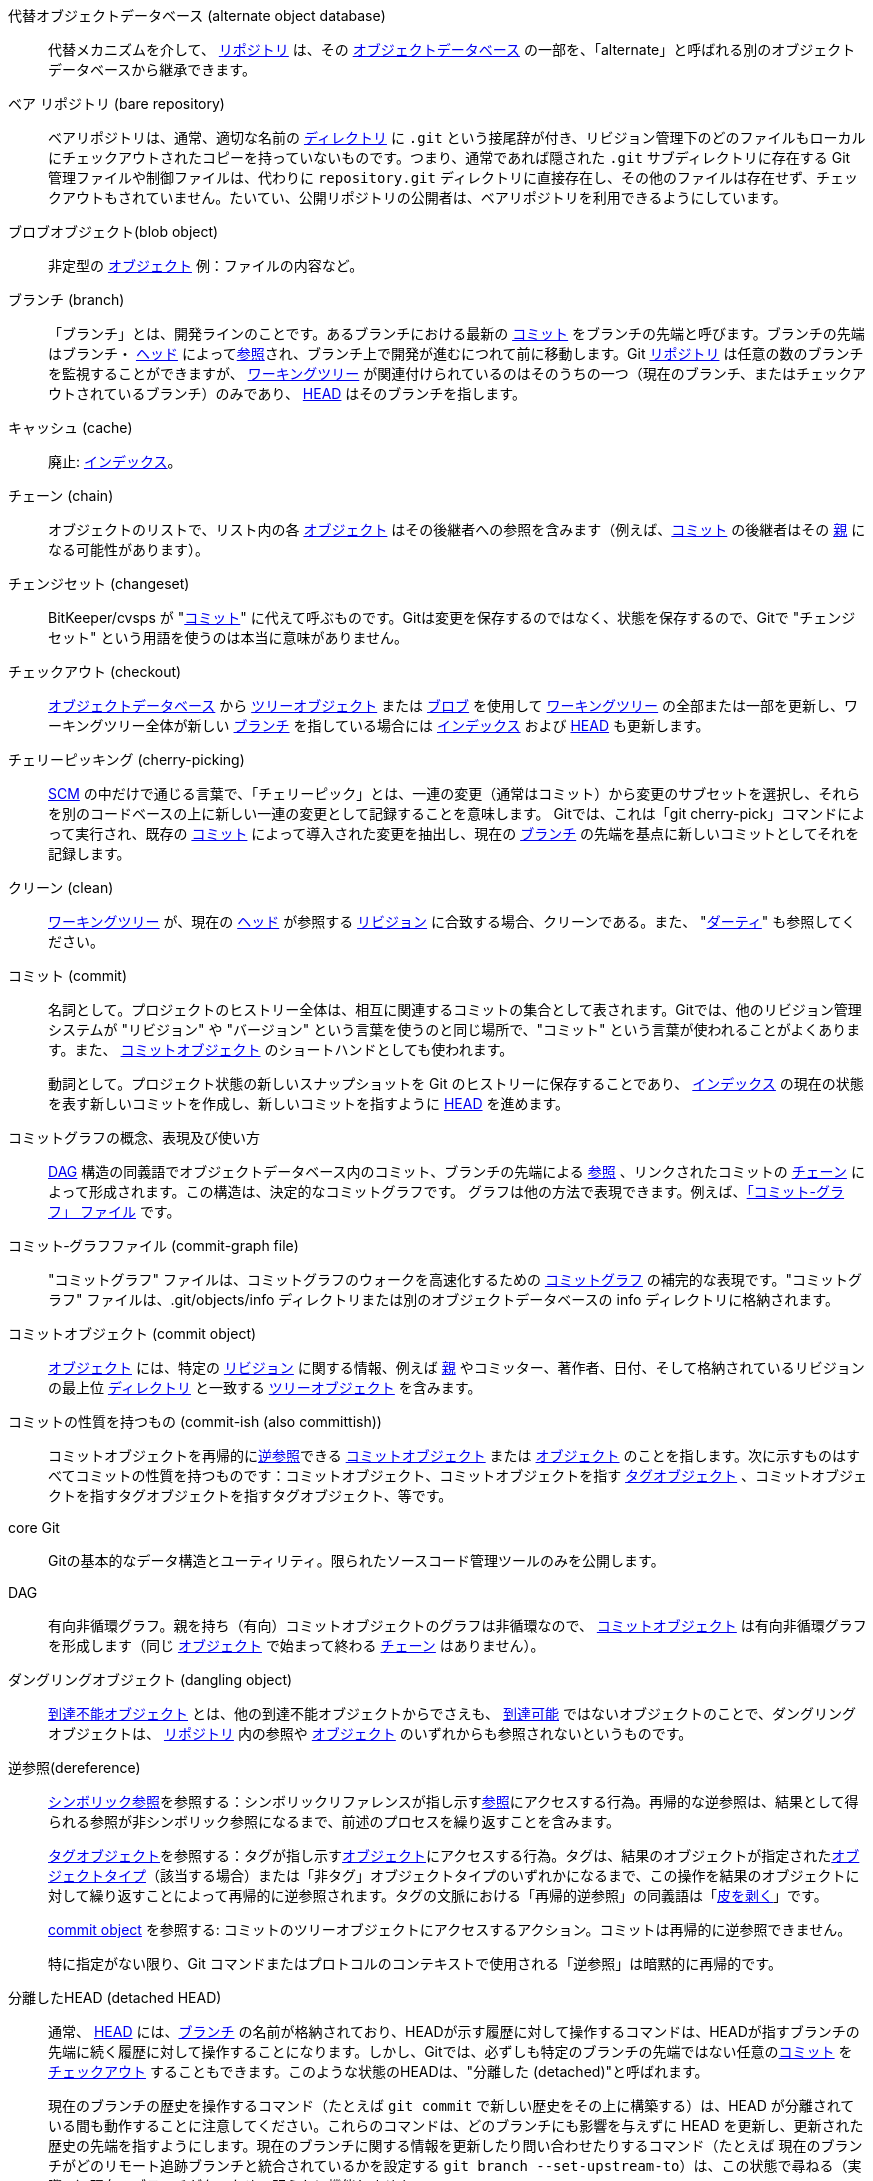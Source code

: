 [[def_alternate_object_database]]代替オブジェクトデータベース (alternate object database)::
	代替メカニズムを介して、 <<def_repository,リポジトリ>> は、その <<def_object_database,オブジェクトデータベース>> の一部を、「alternate」と呼ばれる別のオブジェクトデータベースから継承できます。

[[def_bare_repository]]ベア リポジトリ (bare repository)::
	ベアリポジトリは、通常、適切な名前の <<def_directory,ディレクトリ>> に `.git` という接尾辞が付き、リビジョン管理下のどのファイルもローカルにチェックアウトされたコピーを持っていないものです。つまり、通常であれば隠された `.git` サブディレクトリに存在する Git 管理ファイルや制御ファイルは、代わりに `repository.git` ディレクトリに直接存在し、その他のファイルは存在せず、チェックアウトもされていません。たいてい、公開リポジトリの公開者は、ベアリポジトリを利用できるようにしています。

[[def_blob_object]]ブロブオブジェクト(blob object)::
	非定型の <<def_object,オブジェクト>> 例：ファイルの内容など。

[[def_branch]]ブランチ (branch)::
	「ブランチ」とは、開発ラインのことです。あるブランチにおける最新の <<def_commit,コミット>> をブランチの先端と呼びます。ブランチの先端はブランチ・ <<def_head,ヘッド>> によって<<def_ref,参照>>され、ブランチ上で開発が進むにつれて前に移動します。Git <<def_repository,リポジトリ>> は任意の数のブランチを監視することができますが、 <<def_working_tree,ワーキングツリー>> が関連付けられているのはそのうちの一つ（現在のブランチ、またはチェックアウトされているブランチ）のみであり、 <<def_HEAD,HEAD>> はそのブランチを指します。

[[def_cache]]キャッシュ (cache)::
	廃止: <<def_index,インデックス>>。

[[def_chain]]チェーン (chain)::
	オブジェクトのリストで、リスト内の各 <<def_object,オブジェクト>> はその後継者への参照を含みます（例えば、<<def_commit,コミット>> の後継者はその <<def_parent,親>> になる可能性があります）。

[[def_changeset]]チェンジセット (changeset)::
	BitKeeper/cvsps が "<<def_commit,コミット>>" に代えて呼ぶものです。Gitは変更を保存するのではなく、状態を保存するので、Gitで "チェンジセット" という用語を使うのは本当に意味がありません。

[[def_checkout]]チェックアウト (checkout)::
	<<def_object_database,オブジェクトデータベース>> から <<def_tree_object,ツリーオブジェクト>> または <<def_blob_object,ブロブ>> を使用して <<def_working_tree,ワーキングツリー>> の全部または一部を更新し、ワーキングツリー全体が新しい <<def_branch,ブランチ>> を指している場合には <<def_index,インデックス>> および <<def_HEAD,HEAD>> も更新します。

[[def_cherry-picking]]チェリーピッキング (cherry-picking)::
	<<def_SCM,SCM>> の中だけで通じる言葉で、「チェリーピック」とは、一連の変更（通常はコミット）から変更のサブセットを選択し、それらを別のコードベースの上に新しい一連の変更として記録することを意味します。 Gitでは、これは「git cherry-pick」コマンドによって実行され、既存の <<def_commit,コミット>> によって導入された変更を抽出し、現在の <<def_branch,ブランチ>> の先端を基点に新しいコミットとしてそれを記録します。

[[def_clean]]クリーン (clean)::
	<<def_working_tree,ワーキングツリー>> が、現在の <<def_head,ヘッド>> が参照する <<def_revision,リビジョン>> に合致する場合、クリーンである。また、 "<<def_dirty,ダーティ>>" も参照してください。

[[def_commit]]コミット (commit)::
	名詞として。プロジェクトのヒストリー全体は、相互に関連するコミットの集合として表されます。Gitでは、他のリビジョン管理システムが "リビジョン" や "バージョン" という言葉を使うのと同じ場所で、"コミット" という言葉が使われることがよくあります。また、 <<def_commit_object,コミットオブジェクト>> のショートハンドとしても使われます。
+
動詞として。プロジェクト状態の新しいスナップショットを Git のヒストリーに保存することであり、 <<def_index,インデックス>> の現在の状態を表す新しいコミットを作成し、新しいコミットを指すように <<def_HEAD,HEAD>> を進めます。

[[def_commit_graph_general]]コミットグラフの概念、表現及び使い方::
	<<def_DAG,DAG>> 構造の同義語でオブジェクトデータベース内のコミット、ブランチの先端による <<def_ref,参照>> 、リンクされたコミットの <<def_chain,チェーン>> によって形成されます。この構造は、決定的なコミットグラフです。 グラフは他の方法で表現できます。例えば、<<def_commit_graph_file,「コミット-グラフ」 ファイル>> です。

[[def_commit_graph_file]]コミット‐グラフファイル (commit-graph file)::
	"コミットグラフ" ファイルは、コミットグラフのウォークを高速化するための <<def_commit_graph_general,コミットグラフ>> の補完的な表現です。"コミットグラフ" ファイルは、.git/objects/info ディレクトリまたは別のオブジェクトデータベースの info ディレクトリに格納されます。

[[def_commit_object]]コミットオブジェクト (commit object)::
	<<def_object,オブジェクト>> には、特定の <<def_revision,リビジョン>> に関する情報、例えば <<def_parent,親>> やコミッター、著作者、日付、そして格納されているリビジョンの最上位 <<def_directory,ディレクトリ>> と一致する <<def_tree_object,ツリーオブジェクト>> を含みます。

[[def_commit-ish]]コミットの性質を持つもの (commit-ish (also committish))::
	コミットオブジェクトを再帰的に<<def_dereference,逆参照>>できる <<def_commit_object,コミットオブジェクト>> または <<def_object,オブジェクト>> のことを指します。次に示すものはすべてコミットの性質を持つものです：コミットオブジェクト、コミットオブジェクトを指す <<def_tag_object,タグオブジェクト>> 、コミットオブジェクトを指すタグオブジェクトを指すタグオブジェクト、等です。

[[def_core_git]]core Git::
	Gitの基本的なデータ構造とユーティリティ。限られたソースコード管理ツールのみを公開します。

[[def_DAG]]DAG::
	有向非循環グラフ。親を持ち（有向）コミットオブジェクトのグラフは非循環なので、 <<def_commit_object,コミットオブジェクト>> は有向非循環グラフを形成します（同じ <<def_object,オブジェクト>> で始まって終わる <<def_chain,チェーン>> はありません）。

[[def_dangling_object]]ダングリングオブジェクト (dangling object)::
	<<def_unreachable_object,到達不能オブジェクト>> とは、他の到達不能オブジェクトからでさえも、 <<def_reachable,到達可能>> ではないオブジェクトのことで、ダングリングオブジェクトは、 <<def_repository,リポジトリ>> 内の参照や <<def_object,オブジェクト>> のいずれからも参照されないというものです。

[[def_dereference]]逆参照(dereference)::
	<<def_symref,シンボリック参照>>を参照する：シンボリックリファレンスが指し示す<<def_ref,参照>>にアクセスする行為。再帰的な逆参照は、結果として得られる参照が非シンボリック参照になるまで、前述のプロセスを繰り返すことを含みます。
+
<<def_tag_object,タグオブジェクト>>を参照する：タグが指し示す<<def_object,オブジェクト>>にアクセスする行為。タグは、結果のオブジェクトが指定された<<def_object_type,オブジェクトタイプ>>（該当する場合）または「非タグ」オブジェクトタイプのいずれかになるまで、この操作を結果のオブジェクトに対して繰り返すことによって再帰的に逆参照されます。タグの文脈における「再帰的逆参照」の同義語は「<<def_peel,皮を剥く>>」です。
+
<<def_commit_object,commit object>> を参照する: コミットのツリーオブジェクトにアクセスするアクション。コミットは再帰的に逆参照できません。
+
特に指定がない限り、Git コマンドまたはプロトコルのコンテキストで使用される「逆参照」は暗黙的に再帰的です。

[[def_detached_HEAD]]分離したHEAD (detached HEAD)::
	通常、 <<def_HEAD,HEAD>> には、<<def_branch,ブランチ>> の名前が格納されており、HEADが示す履歴に対して操作するコマンドは、HEADが指すブランチの先端に続く履歴に対して操作することになります。しかし、Gitでは、必ずしも特定のブランチの先端ではない任意の<<def_commit,コミット>> を <<def_checkout,チェックアウト>> することもできます。このような状態のHEADは、"分離した (detached)"と呼ばれます。
+
現在のブランチの歴史を操作するコマンド（たとえば `git commit` で新しい歴史をその上に構築する）は、HEAD が分離されている間も動作することに注意してください。これらのコマンドは、どのブランチにも影響を与えずに HEAD を更新し、更新された歴史の先端を指すようにします。現在のブランチに関する情報を更新したり問い合わせたりするコマンド（たとえば 現在のブランチがどのリモート追跡ブランチと統合されているかを設定する `git branch --set-upstream-to`）は、この状態で尋ねる（実際の）現在のブランチがないため、明らかに機能しません。

[[def_directory]]ディレクトリ (directory)::
	"ls" で表示されるリスト :-)

[[def_dirty]]ダーティ (dirty)::
	<<def_working_tree,ワーキングツリー>>は、現在の<<def_branch,ブランチ>> に対して <<def_commit,コミット>> されていない変更が含まれている場合、「ダーティ」であると言われます。

[[def_evil_merge]]邪悪なマージ (evil merge)::
	邪悪なマージとは、どの <<def_parent,親>> にも表示されない変更を導入する <<def_merge,マージ>> のことです。

[[def_fast_forward]]早送り (fast-forward)::
	早送りとは、特殊なタイプの <<def_merge,マージ>> で、ある <<def_revision,リビジョン>> が、たまたまその子孫である別の <<def_branch,ブランチ>> の変更をマージするときに起こるものです。このような場合、新たに <<def_merge,マージ>> <<def_commit,コミット>> を行うのではなく、マージするブランチと同じリビジョンを指すようにブランチを更新するだけです。これは、リモート <<def_repository,リポジトリ>> の <<def_remote_tracking_branch,リモートトラッキングブランチ>> で頻繁に発生します。

[[def_fetch]]フェッチ (fetch)::
	<<def_branch,ブランチ>> のフェッチとは、リモートの <<def_repository,リポジトリ>> からブランチの <<def_head_ref,ヘッド参照>> を取得し、ローカルの <<def_object_database,オブジェクトデータベース>> から足りないオブジェクトを探して、それらも取得することを指します。linkgit:git-fetch[1] も参照してください。

[[def_file_system]]ファイルシステム (file system)::
	リーナス・トーバルズはもともと、Gitをユーザー空間のファイルシステム、すなわち、ファイルとディレクトリを保持するためのインフラストラクチャとして設計しました。それによって、Gitの効率と速度が確保されました。

[[def_git_archive]]Git アーカイブ (Git archive)::
	<<def_repository,リポジトリ>>の同義語 (arch の人々向け)。

[[def_gitfile]]gitファイル (gitfile)::
	ワーキングツリーのルートにあるプレーンなファイル `.git` は、実際のリポジトリとなるディレクトリを指します。適切な使用については linkgit:git-worktree[1] または linkgit:git-submodule[1] を参照してください。構文については linkgit:gitrepository-layout[5] を参照してください。

[[def_grafts]]移植 (grafts)::
	移植を使用すると、コミットの偽の祖先情報を記録することで、2つの異なる開発ラインを結合できます。このようにして、Gitに <<def_commit,コミット>> の <<def_parent,親 >>のセット が、コミットが作成されたときに記録したものとは異なるというふりをさせることができます。 `.git/info/grafts` ファイルを介して構成されます。
+
移植 の仕組みは時代遅れで、リポジトリ間でオブジェクトを転送する際に問題になる場合があることに注意してください。同じことを行うためのより柔軟で堅牢なシステムについては linkgit:git-replace[1] をご覧ください。

[[def_hash]]ハッシュ (hash)::
	Git の文脈では、 <<def_object_name,オブジェクト名>> の同義語です。

[[def_head]]ヘッド (head)::
	<<def_ref,名前を付けて参照>>する <<def_branch,ブランチ>> の先端にある <<def_commit,コミット>> のことです。ヘッダは、パックされた参照を使うとき以外は、 `$GIT_DIR/refs/heads/` ディレクトリにあるファイルに格納されます。(linkgit:git-pack-refs[1] を参照してください。)

[[def_HEAD]]HEAD::
	現在の <<def_branch,branch>>。詳細: <<def_working_tree,ワーキングツリー>> は通常、HEADによって参照されるツリーの状態から派生します。HEADはリポジトリ内の <<def_head,ヘッド>> の1つを参照するものですが、 <<def_detached_HEAD,分離したHEAD>> を使用する場合は、任意のコミットを直接参照します。

[[def_head_ref]]ヘッド参照 (head ref)::
	<<def_head,head>> と同義です。

[[def_hook]]フック (hook)::
	Gitコマンドの通常の実行中に、開発者が機能やチェックを追加するためのオプションのスクリプトを呼び出すことができます。典型的には、フックはコマンドの事前検証をして中止を可能にし、操作の終了後に事後通知を可能にします。フックスクリプトは `$GIT_DIR/hooks/` ディレクトリにあり、ファイル名から `.sample` というサフィックスを取り除くだけで有効になります。以前のバージョンのGitでは、それらを実行可能にする必要がありました。

[[def_index]]インデックス (index)::
	統計情報を含むファイルのコレクションで、その内容はオブジェクトとして保存されます。インデックスは、 <<def_working_tree,ワーキングツリー>> の保存バージョンです。正直なところ、これには、 <<def_merge,マージ>> のときに使用される、ワーキングツリーの2番目および3番目のバージョンを含めることもできます。

[[def_index_entry]]インデックスエントリー (index entry)::
	<<def_index,インデックス>> に保存されている特定のファイルに関する情報。 <<def_merge,マージ>> が開始されたが、まだ終了していない場合（つまり、インデックスにそのファイルの複数のバージョンが含まれている場合）、インデックスエントリーをマージ解除できます。

[[def_master]]master::
	デフォルトの開発 <<def_branch,ブランチ>>。 Git <<def_repository,リポジトリ>>を作成するたびに、「master」という名前のブランチが作成され、アクティブなブランチになります。ほとんどの場合、これにはローカル開発が含まれますが、これは純粋に慣例によるものであり、必須ではありません。

[[def_merge]]マージ (merge)::
	動詞として: 別の <<def_branch,ブランチ>> の内容（場合によっては外部の <<def_repository,リポジトリ>> から）を現在のブランチに取り込むこと。マージされたブランチが別のリポジトリからのものである場合、これは最初にリモートブランチを <<def_fetch,フェッチ>> し、次に結果を現在のブランチにマージすることによって行われます。このフェッチ操作とマージ操作の組み合わせは、 <<def_pull,プル>> と呼ばれます。マージは、ブランチが分岐してから行われた変更を識別し、それらすべての変更を一緒に適用する自動プロセスによって実行されます。変更が競合する場合は、マージを完了するために手動による介入が必要になる場合があります。
+
名詞として: <<def_fast_forward,早送り>> でない限り、マージが成功すると、マージされた <<def_branch,ブランチ>> の先端を <<def_parent,親>>として持つ、マージの結果を表す新しい <<def_commit,コミット>> が作成されます。このコミットは、「マージコミット」、または単に「マージ」と呼ばれることもあります。

[[def_object]]オブジェクト (object)::
	Gitにおけるストレージの単位。その内容を表す <<def_SHA1,SHA-1>> によって一意に識別されます。これにより、オブジェクトを変更することはできません。

[[def_object_database]]オブジェクトデータベース (object database)::
	「オブジェクト」のセットを保存し、個々の <<def_object,オブジェクト>> はその <<def_object_name,オブジェクト名>> によって識別されます。オブジェクトは通常 `$GIT_DIR/objects/` に格納されています。

[[def_object_identifier]]オブジェクト識別子 (object identifier, oid)::
	<<def_object_name,object name>> と同義。

[[def_object_name]]オブジェクト名 (object name)::
	<<def_object,オブジェクト>> の一意な識別子。オブジェクト名は通常40文字の16進数文字列で表されます。俗に <<def_SHA1,SHA-1>> とも呼ばれます。

[[def_object_type]]オブジェクトタイプ (object type)::
	識別子 "<<def_commit_object,コミット>>", "<<def_tree_object,ツリー>>", "<<def_tag_object,タグ>>" または "<<def_blob_object,ブロブ>>" のいずれかでもって、 <<def_object,オブジェクト>> のタイプを表します。

[[def_octopus]]タコ足 (octopus)::
	2つより多くの <<def_branch,ブランチ>> を <<def_merge,マージ>> する。

[[def_orphan]]孤児 (orphan)::
	まだ存在しない <<def_branch,branch>> (つまり、<<def_unborn,unborn>> ブランチ) にアクセスする操作。このような操作の後、最初に作成されたコミットは親のないコミットになり、新しい履歴が開始されます。

[[def_origin]]origin::
	デフォルトの上流 <<def_repository,リポジトリ>> です。ほとんどのプロジェクトは、追跡する上流プロジェクトを少なくとも1つ持っています。デフォルトでは 'origin' がそのために使用されます。上流の新しい更新は、origin/上流のブランチに対応する名前 で <<def_remote_tracking_branch,リモートトラッキングブランチ>> に取り込まれ、`git branch -r` で確認することができます。

[[def_overlay]]オーバーレイ (overlay)::
	作業ディレクトリへのファイルの更新と追加のみを行う一方で削除は行わない、 'cp -R' が宛先ディレクトリの内容を更新するのと同様の方法です。これは、<<def_checkout,チェックアウト>> が <<def_index,インデックス>> や <<def_tree-ish,ツリーの性質を持つもの>>からファイルをチェックアウトするときにおけるデフォルトモードです。一方、非オーバーレイ モードでは、 'rsync --delete' のように、ソースに存在しない追跡済みのファイルも削除されます。

[[def_pack]]パック (pack)::
	1つのファイルに圧縮されたオブジェクトのセット（容量を節約するため、または効率的に転送するために）。

[[def_pack_index]]パックインデックス (pack index)::
	パックの中身への効率よいアクセスを補助する、 <<def_pack,パック>> にあるオブジェクトの識別子やその他の情報のリストです。

[[def_pathspec]]パススペック (pathspec)::
	Git コマンドでパスを制限するために使用するパターン。
+
パススペック は、"git ls-files", "git ls-tree", "git add", "git grep", "git diff", "git checkout" やその他多くのコマンドで、操作範囲をツリーの一部やワーキングツリーに限定して使用するために使用するものです。パスがカレントディレクトリやトップレベルからの相対パスであるかどうかは、各コマンドのドキュメントを参照してください。パススペックの構文は次のとおりです。
+
--

* すべてのパスが一致する
* パススペックの最後のスラッシュまでの部分は、ディレクトリプレフィックスを表します。そのパススペックのスコープは、そのサブツリーに制限されます。
* パススペックの残りの部分は、パス名の残りの部分のパターンです。ディレクトリプレフィックスに関連するパスは、fnmatch(3) を使用してそのパターンと照合されます。特に、「*」と「?」 はディレクトリセパレータに一致させることができます。

--
+
例えば、Documentation/*.jpg とすると、Documentation/chapter_1/figure_1.jpg を含む、Documentationサブツリーにあるすべての .jpg ファイルにマッチします。
+
コロン `:` で始まるパススペックは特別な意味を持ちます。短い形式では、先頭のコロン `:` の後に 0 個以上の「マジックシグネチャ」文字が続き (オプションで別のコロン `:` で終了します)、残りの部分がパスに対してマッチするパターンになります。「マジックシグネチャ」は英数字でもグロブでも正規表現の特殊文字でもコロンでもないASCIIシンボルで構成されます。「マジックシグネチャ」を終了するオプションのコロンは、「マジックシグネチャ」シンボルセットに属さず、かつコロンでもない文字でパターンが始まっている場合には省略することが可能です。
+
長い形式では、先頭のコロン `:` の後に、開き括弧 `(`, カンマで区切られた0個以上の「マジックワード」のリスト、閉じ括弧 `)` が続き、残りがパスに対してマッチするパターンになります。
+
コロンのみのパス指定は、「パススペックがない」ことを意味します。この形式は他の パススペック と組み合わせてはいけません。
+
--
top;;
	マジックワードの `top` (マジックシグネチャ: `/`) は、サブディレクトリの中からコマンドを実行した場合でも、ワーキングツリーのルートからパターンにマッチするようにします。

literal;;
	パターン中の `*` や `?` などのワイルドカードは、リテラル文字として扱われます。

icase;;
	大文字・小文字を区別せずマッチ。

glob;;
	Git はこのパターンを、FNM_PATHNAME フラグを指定した fnmatch(3) に適したシェルグロブとして扱います。パターン中のワイルドカードは、パス名中の / にはマッチしません。例えば、"Documentation/{asterisk}.html" は "Documentation/git.html" にマッチしますが、"Documentation/ppc/ppc.html" や "tools/perf/Documentation/perf.html" にはマッチしません。
+
2つ連続したアスタリスク("`**`")はフルパス名に対してマッチするパターンにおいて、特別な意味を持つ場合があります:

 - 先頭の "`**/`" は、すべてのディレクトリにマッチすることを意味します。例えば、"`**/foo`" はファイルまたはディレクトリ "`foo`" の任意の場所にマッチし、パターン "`foo`" と同じです。 "`**/foo/bar`" はファイルまたはディレクトリ "`bar`" がディレクトリ "`foo`" 直下の任意の場所にある場合にマッチします。

 - 末尾の "`/**`" は、その中にあるすべてのファイルにマッチします。例えば、"`abc/**`" はディレクトリ "abc" 内のすべてのファイルにマッチします。これは `.gitignore` ファイルの位置からの相対パスで、深さは無限です。

 - 末尾以外での "`/**`" は、0個以上のディレクトリにマッチします。例えば、"`a/**/b`" は "`a/b`", "`a/x/b`", "`a/x/y/b`" といった具合にマッチする。

 - これら以外の連続したアスタリスクは無効とする。
+
グロブの魔法は魔法と互換性がありません。

attr;;
`attr:` の後にはスペースで区切られた「属性要件」のリストが続き、パスがマッチしたとみなされるためには、これらの要件がすべて満たされなければなりません。これは、普通の魔法のないパススペック パターン マッチングに追加されます。linkgit:gitattributes[5]を参照してください。
+
パスの各属性要件は、これらのいずれかの形式をとる:

- "`ATTR`" は、属性 `ATTR` を設定することを要求します。

- "`-ATTR`" は、属性 `ATTR` の設定を解除することを要求しています。

- "`ATTR=VALUE`" は、属性 `ATTR` に文字列 `VALUE` を設定することを要求しています。

- "`!ATTR`" は、属性 `ATTR` が指定されていないことを要求しています。
+
ツリーオブジェクトに対してマッチングを行う場合、属性は与えられたツリーオブジェクトからではなく、ワーキングツリーから取得されることに注意してください。

exclude;;
	パスが何らかの非除外パススペックにマッチした後、すべての除外パススペック (マジックシグネチャ: `!` またはその同義語 `^`) を通して実行されることになります。マッチした場合、そのパスは無視されます。非除外パススペックがない場合は、パススペックなしで起動された場合と同じように、結果セットに除外が適用されます。
--

[[def_parent]]親 (parent)::
	<<def_commit_object,コミットオブジェクト>> は、開発ラインにおける論理的な先行者、すなわちその親の (空かもしれない) リストを含んでいます。

[[def_peel]]皮を剥く (peel)::
	再帰的に <<def_tag_object,タグオブジェクト>> の <<def_dereference,逆参照する>> 動作のこと。

[[def_pickaxe]]つるはし (pickaxe)::
	<<def_pickaxe,つるはし>> という用語は、与えられたテキスト文字列を追加または削除する変更を選択するのに役立つ diffcore ルーチンのオプションのことを指します。 `--pickaxe-all` オプションを使うと、例えば特定の行を追加したり削除したりした <<def_changeset,チェンジセット>> をすべて表示することができます。linkgit:git-diff[1] を参照してください。

[[def_plumbing]]配管 (plumbing)::
	<<def_core_git,core Git>>のかわいい名前です。

[[def_porcelain]]磁器 (porcelain)::
	<<def_core_git,core Git>>に依存するプログラムやプログラムスイートのかわいい名前で、core Gitへのハイレベルなアクセスを提示します。磁器は <<def_plumbing,配管>> よりも多くの <<def_SCM,SCM>> インタフェースを公開します。

[[def_per_worktree_ref]]ワークツリーごとの参照 (per-worktree ref)::
	グローバルではなく、<<def_worktree,ワークツリー>>ごとの参照。現在は <<def_HEAD,HEAD>> と `refs/bisect/` で始まる参照のみですが、将来的には他の珍しい参照も含まれるかもしれません。

[[def_pseudoref]]疑似参照 (pseudoref)::
	通常の ref とは異なる意味を持つ ref です。これらの ref は通常の Git コマンドで読み取ることはできますが、linkgit:git-update-ref[1] のようなコマンドでは書き込むことができません。
+
The following pseudorefs are known to Git:

 - `FETCH_HEAD` は linkgit:git-fetch[1] または linkgit:git-pull[1] によって書き込まれます。複数のオブジェクト ID を指す場合があります。それぞれのオブジェクト ID には、取得元やフェッチ状態を示すメタデータが付加されます。

 - `MERGE_HEAD` is written by linkgit:git-merge[1] when resolving merge conflicts. It contains all commit IDs which are being merged.

[[def_pull]]プル (pull)::
	<<def_branch,ブランチ>> をプルするということは、ブランチを <<def_fetch,フェッチ>> して <<def_merge,マージ>> することを意味します。linkgit:git-pull[1] も参照してください。

[[def_push]]プッシュ (push)::
	「<<def_branch,ブランチ>>をプッシュする」とは、ローカルの<<def_head_ref,HEAD 参照>>の変更をリモートの<<def_repository,リポジトリ>>に反映させることを意味します。まず、対象のブランチについて、リモートの HEAD 参照を取得し、それがローカルの HEAD の祖先であるかを確認します。祖先であれば、ローカルの HEAD から<<def_reachable,到達可能>>なオブジェクトのうち、リモートに存在しないものをリモートの<<def_object_database,オブジェクトデータベース>>へ送信し、HEAD 参照を更新します。リモートの<<def_head,HEAD>>がローカルの HEAD の祖先でない場合は、プッシュは失敗します。

[[def_reachable]]到達可能 (reachable)::
	特定の<<def_commit,コミット>>のすべての祖先は、そのコミットから「到達可能」と言われます。より一般的には、一つの<<def_object,オブジェクト>>が別のオブジェクトから到達可能であるとは、我々がその他のオブジェクトから一つのオブジェクトに<<def_chain,チェーン>>をたどって到達できる場合を指し、<<def_tag,タグ>>からタグ付けている何か、<<def_commit_object,コミット>>からその親またはツリー、そして<<def_tree_object,ツリー>>から内包するツリーや<<def_blob_object,ブロブ>>をたどって到達することです。

[[def_reachability_bitmap]]到達可能性ビットマップ (reachability bitmaps)::
	到達可能性ビットマップは、パックファイルやマルチパックインデックス（MIDX）における選択されたコミット群の<<def_reachable,到達可能性>>に関する情報を格納し、オブジェクト検索を速めるために使用されます。ビットマップは ".bitmap" ファイルに格納されます。リポジトリは最大で一つのビットマップファイルを使用できます。ビットマップファイルは、単一のパックに属しているか、またはリポジトリのマルチパックインデックス（存在する場合）に属しているかのどちらかです。

[[def_rebase]]リベース (rebase)::
	異なるベースに対して<<def_branch,ブランチ>>から一連の変更を再適用し、そのブランチの<<def_head,ヘッド>>をその結果にリセットします。

[[def_ref]]参照(ref)::
	A name that points to an <<def_object_name,object name>> or another ref (the latter is called a <<def_symref,symbolic ref>>). For convenience, a ref can sometimes be abbreviated when used as an argument to a Git command; see linkgit:gitrevisions[7] for details. Refs are stored in the <<def_repository,repository>>.
+
refの名前空間は階層的です。refの名前は、`refs/` で始まるか、階層のルートに位置するかのどちらか一方でなければなりません。後者は、次のルールに従わなくてはなりません:
+
 - 名前は大文字かアンダースコアのみで構成される。

 - 名前は "`_HEAD`" で終わるか "`HEAD`" と一致する。
+
refの中には、これらのルールに一致しない階層のルートに属するものがあります。後述のリストは、網羅的で今後拡張されてはなりません。
+
 - `AUTO_MERGE`

 - `BISECT_EXPECTED_REV`

 - `NOTES_MERGE_PARTIAL`

 - `NOTES_MERGE_REF`

 - `MERGE_AUTOSTASH`
+
Different subhierarchies are used for different purposes. For example, the `refs/heads/` hierarchy is used to represent local branches whereas the `refs/tags/` hierarchy is used to represent local tags..

[[def_reflog]]参照ログ(reflog)::
	参照ログは参照のローカル「履歴」を表示します。言い換えると、_この_ リポジトリで3番目に最近のリビジョンが何であったか、また、_この_ リポジトリで昨日の午後9時14分現在の状態が何であったかを教えてくれます。詳細は linkgit:git-reflog[1] を参照してください。

[[def_refspec]]参照スペック(refspec)::
	「refspec（リファレンス指定）」は、<<def_fetch,fetch>> や <<def_push,push>> において、リモートの <<def_ref,ref>> とローカルの ref の対応関係を表すために使用されます。詳細は linkgit:git-fetch[1] または linkgit:git-push[1] を参照してください。

[[def_remote]]リモートリポジトリ (remote repository)::
	同じプロジェクトを追跡するが別の場所に存在する<<def_repository,リポジトリ>>。リモートと通信するには、<<def_fetch,フェッチ>>または<<def_push,プッシュ>>を参照してください。

[[def_remote_tracking_branch]]リモートトラッキングブランチ (remote-tracking branch)::
	他の<<def_repository,リポジトリ>>からの変更をたどるために使用される<<def_ref,参照>>。通常は 'refs/remotes/foo/bar' のような形をしており（これは、'foo' という名前のリモートの 'bar' という名前のブランチを追跡していることを示します）、設定されたフェッチの<<def_refspec,参照スペック>>の右側に一致します。リモート追跡ブランチには直接の変更を加えたり、ローカルコミットを行ったりするべきではありません。

[[def_repository]]リポジトリ(repository)::
	<<def_ref,参照>>の集まりと、参照から<<def_reachable,到達可能>>なすべてのオブジェクトを含む<<def_object_database,オブジェクトデータベース>>で構成されたコレクションで、これには一つまたは複数の<<def_porcelain,磁器>>からのメタデータが付随することもあります。リポジトリは<<def_alternate_object_database,代替の仕組み>>を通じて他のリポジトリとオブジェクトデータベースを共有することができます。

[[def_resolve]]解決 (resolve)::
	失敗した自動的な <<def_merge,マージ>> が残したものを手動で修正する行為。

[[def_revision]]リビジョン(revision)::
	<<def_commit,commit>> (名詞) と同義です。

[[def_rewind]]巻き戻し (rewind)::
	開発の一部を破棄すること、すなわち <<def_head,ヘッド>> を以前の <<def_revision,リビジョン>> に割り当てること。

[[def_SCM]]SCM::
	ソースコードマネジメント(ツール).

[[def_SHA1]]SHA-1::
	"Secure Hash Algorithm 1" 暗号学的ハッシュ関数です。Gitの文脈では<<def_object_name,オブジェクト名>>の同義語として使用されます。

[[def_shallow_clone]]シャロークローン (shallow clone)::
	主に<<def_shallow_repository,シャローリポジトリ>>の同義語ですが、この文言は `git clone --depth=...` コマンドを実行して作成されたことをより明確に表しています。

[[def_shallow_repository]]シャローリポジトリ (shallow repository)::
	シャロー<<def_repository,リポジトリ>>は、不完全な履歴を持ち、その中のいくつかの<<def_commit,コミット>>は<<def_parent,親>>が切り取られています（言い換えると、これらのコミットが<<def_commit_object,コミットオブジェクト>>に記録されているにも関わらず、Gitはこれらのコミットが親を持たないかのように振る舞うよう指示されています）。これは、プロジェクトの最近の履歴にのみ興味がある場合に便利ですが、実際の履歴はアップストリームにもっと大きく記録されている場合があります。シャローリポジトリは、 linkgit:git-clone[1] に`--depth`オプションを与えることで作成され、後に linkgit:git-fetch[1] を使って履歴を深めることができます。

[[def_stash]]スタッシュエントリー (stash entry)::
	一時的に<<def_dirty,ダーティ>>な作業ディレクトリとインデックスの内容を将来的な再利用のために保存することに使用される<<def_object,オブジェクト>>です。

[[def_submodule]]サブモジュール (submodule)::
	別のリポジトリ（<<def_superproject,親プロジェクト>>と呼ばれます）の中で分離されたプロジェクトの履歴を保持する<<def_repository,リポジトリ>>です。

[[def_superproject]]親プロジェクト (superproject)::
	作業ツリー内で他のプロジェクトのリポジトリを <<def_submodule,サブモジュール>> として参照する <<def_repository,リポジトリ>>。親プロジェクトは内包するサブモジュールのコミットオブジェクトの名前を知っています(が、それらのコピーは保持しません) 。

[[def_symref]]シンボリック参照 (symref)::
	シンボリック参照: <<def_SHA1,SHA-1>> ID自体を含むのではなく 'ref: refs/some/thing'という形式をとり、参照されると再帰的に <<def_dereference,逆参照>> をします。'<<def_HEAD,HEAD>>'はシンボリック参照の主な例です。シンボリック参照は linkgit:git-symbolic-ref[1] コマンドで操作されます。

[[def_tag]]タグ (tag)::
	`refs/tags/`名前空間の下にある <<def_ref,参照>> で、任意のタイプのオブジェクトを指します（通常はタグが<<def_tag_object,タグ>>または<<def_commit_object,コミットオブジェクト>>を指します）。<<def_head,ヘッド>>とは対照的に、タグは`commit`コマンドによって更新されません。GitのタグはLispのタグとは関係がありません（Gitの文脈では<<def_object_type,オブジェクトタイプ>>と呼ばれるでしょう）。タグは通常、コミットの祖先<<def_chain,チェーン>>の特定のポイントをマークするために使用されます。

[[def_tag_object]]タグオブジェクト (tag object)::
	他のオブジェクトを指す<<def_ref,参照>>を含む<<def_object,オブジェクト>>で、<<def_commit_object,コミットオブジェクト>>のようにメッセージを含むことができます。また、（PGPの）署名を含む場合は、「署名付きタグオブジェクト」と呼ばれます。

[[def_topic_branch]]トピックブランチ(topic branch)::
	開発者が開発の概念的な流れを識別するために使用する通常のGit<<def_branch,ブランチ>>です。ブランチは非常に簡単かつ安価であるため、非常に明確に定義された概念のものや 小さく少しずつ進めた関連する変更を含むもの などの小さなブランチをいくつか持つことが望ましいです。

[[def_trailer]]トレーラー::
	Key-value metadata. Trailers are optionally found at the end of a commit message. Might be called "footers" or "tags" in other communities. See linkgit:git-interpret-trailers[1].

[[def_tree]]ツリー (tree)::
	<<def_working_tree,ワーキングツリー>> または、 <<def_tree_object,ツリーオブジェクト>> のどちらかと、それに従属する <<def_blob_object,ブロブ>> およびツリーオブジェクト（つまりワーキングツリーの保存された表現）である。

[[def_tree_object]]ツリーオブジェクト (tree object)::
	ファイル名とモードのリスト、および関連するブロブオブジェクトとツリーオブジェクトへの参照を含む <<def_object,オブジェクト>> 。<<def_tree,ツリー>> は、 <<def_directory,ディレクトリ>> と同じです。

[[def_tree-ish]]ツリーの性質を持つもの (tree-ish (also treeish))::
	ツリーオブジェクトを再帰的に <<def_dereference,逆参照>> できる <<def_tree_object,ツリーオブジェクト>> または <<def_object,オブジェクト>> 。<<def_commit_object,コミッオブジェクト>> の参照先を展開すると、 <<def_revision,リビジョン>> の最上位 <<def_directory,ディレクトリ>> に対応するツリーオブジェクトが生成されます。以下はすべてツリーの性質を持つものです: <<def_commit-ish,コミットの性質を持つもの>>、 ツリーオブジェクト、ツリーオブジェクトを指す <<def_tag_object,タグオブジェクト>> 、ツリーオブジェクトを指すタグオブジェクトを指すタグオブジェクトなど。

[[def_unborn]]胎児 (unborn)::
	The <<def_HEAD,HEAD>> can point at a <<def_branch,branch>> that does not yet exist and that does not have any commit on it yet, and such a branch is called an unborn branch. The most typical way users encounter an unborn branch is by creating a repository anew without cloning from elsewhere. The HEAD would point at the 'main' (or 'master', depending on your configuration) branch that is yet to be born. Also some operations can get you on an unborn branch with their <<def_orphan,orphan>> option.


[[def_unmerged_index]]マージされていないインデックス (unmerged index)::
	マージされていない<<def_index_entry,インデックスエントリ>>を含む<<def_index,インデックス>>です。

[[def_unreachable_object]]到達不能オブジェクト (unreachable object)::
	<<def_branch,ブランチ>>、<<def_tag,タグ>>、またはその他の参照から<<def_reachable,到達可能>>ではない<<def_object,オブジェクト>>です。

[[def_upstream_branch]]上流ブランチ(upstream branch)::
	問題の中でブランチにマージされる（またはそのブランチがリベースされる）デフォルトの<<def_branch,ブランチ>>です。これはbranch.<名前>.remoteとbranch.<名前>.mergeを通じて設定されます。'A'の上流ブランチが'origin/B'である場合、「'A'は'origin/B'をトラッキングしている」と言うことがあります。

[[def_working_tree]]作業ツリー (working tree)::
	実際にチェックアウトされたファイルのツリーです。作業ツリーには通常、<<def_HEAD,HEAD>>コミットのツリーの内容が含まれており、さらにまだコミットしていないローカルでの変更が加わります。

[[def_worktree]]ワークツリー (worktree)::
	リポジトリは、ゼロ（すなわちベアリポジトリ）または一つ以上のワークツリーを持つことができます。一つの「ワークツリー」は、「作業ツリー」とリポジトリのメタデータで構成され、その大部分は単一リポジトリの他のワークツリー間で共有され、一部はワークツリーごとに個別に保持されます（例えば、インデックス、HEAD、MERGE_HEADのような疑似参照、ワークツリーごとの参照やワークツリーごとの設定ファイルなど）。
